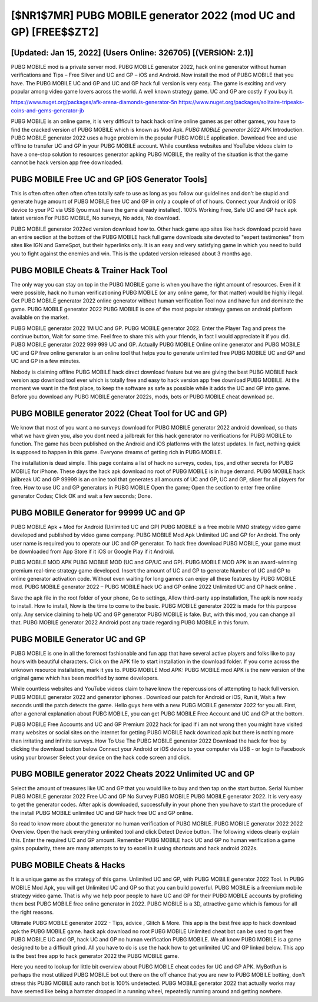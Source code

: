 [$NR1$7MR] PUBG MOBILE generator 2022 (mod UC and GP) [FREE$$ZT2]
=========

[Updated: Jan 15, 2022] (Users Online: 326705) [(VERSION: 2.1)]
---------

PUBG MOBILE mod is a private server mod. PUBG MOBILE generator 2022, hack online generator without human verifications and Tips – Free Silver and UC and GP – iOS and Android. Now install the mod of PUBG MOBILE that you have. The PUBG MOBILE UC and GP and UC and GP hack full version is very easy. The game is exciting and very popular among video game lovers across the world. A well known strategy game.  UC and GP are costly if you buy it.

https://www.nuget.org/packages/afk-arena-diamonds-generator-5n
https://www.nuget.org/packages/solitaire-tripeaks-coins-and-gems-generator-jb


PUBG MOBILE is an online game, it is very difficult to hack hack online online games as per other games, you have to find the cracked version of PUBG MOBILE which is known as Mod Apk.  *PUBG MOBILE generator 2022* APK Introduction.  PUBG MOBILE generator 2022 uses a huge problem in the popular PUBG MOBILE application.  Download free and use offline to transfer UC and GP in your PUBG MOBILE account.  While countless websites and YouTube videos claim to have a one-stop solution to resources generator apking PUBG MOBILE, the reality of the situation is that the game cannot be hack version app free downloaded.

PUBG MOBILE Free UC and GP [iOS Generator Tools]
---------

This is often often often often often totally safe to use as long as you follow our guidelines and don't be stupid and generate huge amount of PUBG MOBILE free UC and GP in only a couple of of of hours.  Connect your Android or iOS device to your PC via USB (you must have the game already installed).  100% Working Free, Safe UC and GP hack apk latest version For PUBG MOBILE, No surveys, No adds, No download.

PUBG MOBILE generator 2022ed version download how to.  Other hack game app sites like hack download pczoid have an entire section at the bottom of the PUBG MOBILE hack full game downloads site devoted to "expert testimonies" from sites like IGN and GameSpot, but their hyperlinks only. It is an easy and very satisfying game in which you need to build you to fight against the enemies and win. This is the updated version released about 3 months ago.


PUBG MOBILE Cheats & Trainer Hack Tool
---------

The only way you can stay on top in the PUBG MOBILE game is when you have the right amount of resources.  Even if it were possible, hack no human verificationing PUBG MOBILE (or any online game, for that matter) would be highly illegal. Get PUBG MOBILE generator 2022 online generator without human verification Tool now and have fun and dominate the game.  PUBG MOBILE generator 2022 PUBG MOBILE is one of the most popular strategy games on android platform available on the market.

PUBG MOBILE generator 2022 1M UC and GP. PUBG MOBILE generator 2022.  Enter the Player Tag and press the continue button, Wait for some time. Feel free to share this with your friends, in fact I would appreciate it if you did. PUBG MOBILE generator 2022 999 999 UC and GP.  Actually PUBG MOBILE Online online generator and PUBG MOBILE UC and GP free online generator is an online tool that helps you to generate unlimited free PUBG MOBILE UC and GP and UC and GP in a few minutes.

Nobody is claiming offline PUBG MOBILE hack direct download feature but we are giving the best PUBG MOBILE hack version app download tool ever which is totally free and easy to hack version app free download PUBG MOBILE. At the moment we want in the first place, to keep the software as safe as possible while it adds the UC and GP into game. Before you download any PUBG MOBILE generator 2022s, mods, bots or PUBG MOBILE cheat download pc.

PUBG MOBILE generator 2022 (Cheat Tool for UC and GP)
---------

We know that most of you want a no surveys download for PUBG MOBILE generator 2022 android download, so thats what we have given you, also you dont need a jailbreak for this hack generator no verifications for PUBG MOBILE to function. The game has been published on the Android and iOS platforms with the latest updates.  In fact, nothing quick is supposed to happen in this game.  Everyone dreams of getting rich in PUBG MOBILE.

The installation is dead simple.  This page contains a list of hack no surveys, codes, tips, and other secrets for PUBG MOBILE for iPhone.  These days the hack apk download no root of PUBG MOBILE is in huge demand.  PUBG MOBILE hack jailbreak UC and GP 99999 is an online tool that generates all amounts of UC and GP, UC and GP, slicer for all players for free. How to use UC and GP generators in PUBG MOBILE Open the game; Open the section to enter free online generator Codes; Click OK and wait a few seconds; Done.

PUBG MOBILE Generator for 99999 UC and GP
---------

PUBG MOBILE Apk + Mod for Android (Unlimited UC and GP) PUBG MOBILE is a free mobile MMO strategy video game developed and published by video game company.  PUBG MOBILE Mod Apk Unlimited UC and GP for Android.  The only user name is required you to operate our UC and GP generator. To hack free download PUBG MOBILE, your game must be downloaded from App Store if it iOS or Google Play if it Android.

PUBG MOBILE MOD APK PUBG MOBILE MOD (UC and GP/UC and GP).  PUBG MOBILE MOD APK is an award-winning premium real-time strategy game developed.  Insert the amount of UC and GP to generate Number of UC and GP to online generator activation code.  Without even waiting for long gamers can enjoy all these features by PUBG MOBILE mod.  PUBG MOBILE generator 2022 – PUBG MOBILE hack UC and GP online 2022 Unlimited UC and GP hack online .

Save the apk file in the root folder of your phone, Go to settings, Allow third-party app installation, The apk is now ready to install.  How to install, Now is the time to come to the basic.  PUBG MOBILE generator 2022 is made for this purpose only.  Any service claiming to help UC and GP generator PUBG MOBILE is fake. But, with this mod, you can change all that. PUBG MOBILE generator 2022 Android  post any trade regarding PUBG MOBILE in this forum.

PUBG MOBILE Generator UC and GP
---------

PUBG MOBILE is one in all the foremost fashionable and fun app that have several active players and folks like to pay hours with beautiful characters.  Click on the APK file to start installation in the download folder. If you come across the unknown resource installation, mark it yes to. PUBG MOBILE Mod APK: PUBG MOBILE mod APK is the new version of the original game which has been modified by some developers.

While countless websites and YouTube videos claim to have know the repercussions of attempting to hack full version.  PUBG MOBILE generator 2022 and generator iphones .  Download our patch for Android or iOS, Run it, Wait a few seconds until the patch detects the game.  Hello guys here with a new PUBG MOBILE generator 2022 for you all.  First, after a general explanation about PUBG MOBILE, you can get PUBG MOBILE Free Account and UC and GP at the bottom.

PUBG MOBILE Free Accounts and UC and GP Premium 2022 hack for ipad If i am not wrong then you might have visited many websites or social sites on the internet for getting PUBG MOBILE hack download apk but there is nothing more than irritating and infinite surveys. How To Use The PUBG MOBILE generator 2022 Download the hack for free by clicking the download button below Connect your Android or iOS device to your computer via USB - or login to Facebook using your browser Select your device on the hack code screen and click.

PUBG MOBILE generator 2022 Cheats 2022 Unlimited UC and GP
---------

Select the amount of treasures like UC and GP that you would like to buy and then tap on the start button.  Serial Number PUBG MOBILE generator 2022 Free UC and GP No Survey PUBG MOBILE PUBG MOBILE generator 2022.  It is very easy to get the generator codes.  After apk is downloaded, successfully in your phone then you have to start the procedure of the install PUBG MOBILE unlimited UC and GP hack free UC and GP online.

So read to know more about the generator no human verification of PUBG MOBILE.  PUBG MOBILE generator 2022 2022 Overview.  Open the hack everything unlimited tool and click Detect Device button.  The following videos clearly explain this. Enter the required UC and GP amount.  Remember PUBG MOBILE hack UC and GP no human verification a game gains popularity, there are many attempts to try to excel in it using shortcuts and hack android 2022s.

PUBG MOBILE Cheats & Hacks
---------

It is a unique game as the strategy of this game.  Unlimited UC and GP, with PUBG MOBILE generator 2022 Tool.  In PUBG MOBILE Mod Apk, you will get Unlimited UC and GP so that you can build powerful. PUBG MOBILE is a freemium mobile strategy video game.  That is why we help poor people to have UC and GP for their PUBG MOBILE accounts by profiding them best PUBG MOBILE free online generator in 2022.  PUBG MOBILE is a 3D, attractive game which is famous for all the right reasons.

Ultimate PUBG MOBILE generator 2022 - Tips, advice , Glitch & More.  This app is the best free app to hack download apk the PUBG MOBILE game.  hack apk download no root PUBG MOBILE Unlimited cheat bot can be used to get free PUBG MOBILE UC and GP, hack UC and GP no human verification PUBG MOBILE. We all know PUBG MOBILE is a game designed to be a difficult grind.  All you have to do is use the hack how to get unlimited UC and GP linked below.  This app is the best free app to hack generator 2022 the PUBG MOBILE game.

Here you need to lookup for little bit overview about PUBG MOBILE cheat codes for UC and GP APK.  MyBotRun is perhaps the most utilized PUBG MOBILE bot out there on the off chance that you are new to PUBG MOBILE botting, don't stress this PUBG MOBILE auto ranch bot is 100% undetected. PUBG MOBILE generator 2022 that actually works may have seemed like being a hamster dropped in a running wheel, repeatedly running around and getting nowhere.
